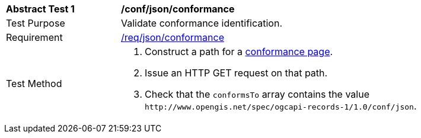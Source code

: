 [[ats_json_conformance]]
[width="90%",cols="2,6a"]
|===
^|*Abstract Test {counter:ats-id}* |*/conf/json/conformance*
^|Test Purpose |Validate conformance identification.
^|Requirement |<<req_json_conformance,/req/json/conformance>>
^|Test Method |. Construct a path for a https://docs.ogc.org/is/17-069r4/17-069r4.html#_operation_3[conformance page].
. Issue an HTTP GET request on that path.
. Check that the `+conformsTo+` array contains the value `+http://www.opengis.net/spec/ogcapi-records-1/1.0/conf/json+`.
|===

